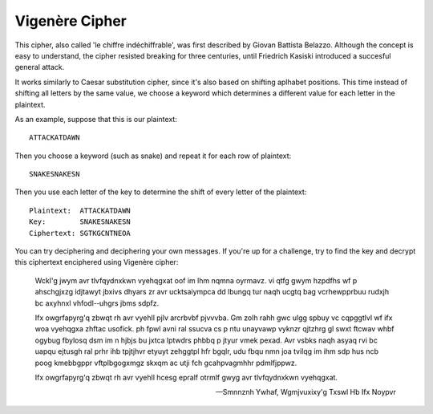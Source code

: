****************
Vigenère Cipher
****************

This cipher, also called 'le chiffre indéchiffrable', was first described by Giovan Battista Belazzo. Although the concept is easy to understand, the cipher resisted 
breaking for three centuries, until Friedrich Kasiski introduced a succesful general attack.  

It works similarly to Caesar substitution cipher, since it's also based on shifting aplhabet positions. This time instead of shifting all letters 
by the same value, we choose a keyword which determines a different value for each letter in the plaintext.

As an example, suppose that this is our plaintext: ::
    
    ATTACKATDAWN

Then you choose a keyword (such as snake) and repeat it for each row of plaintext: ::

    SNAKESNAKESN

Then you use each letter of the key to determine the shift of every letter of the plaintext: ::

    Plaintext:  ATTACKATDAWN
    Key:        SNAKESNAKESN
    Ciphertext: SGTKGCNTNEOA

You can try deciphering and deciphering your own messages. If you're up for a challenge, try to find the key and decrypt this ciphertext enciphered using Vigenère cipher:    

    Wckl'g jwym avr tlvfqydnxkwn vyehqgxat oof im lhm nqmna oyrmavz. vi  qtfg gwym  hzpdfhs  wf  p  ahschgjxzg  idjtawyt  jbxivs  dhyars  zr  avr  ucktsaiympca  dd  lbungq  
    tur  naqh  ucgtq  bag  vcrhewpprbuu  rudxjh  bc  axyhnxl  vhfodl-­‐uhgrs  jbms  sdpfz.

    Ifx  owgrfapyrg'q  zbwqt  rh avr  vyehll  pjlv  arcrbvbf  pjvvvba.  Gm  zolh  
    rahh  gwc  ulgg  spbuy  vc  cqpggtlvl  wf  ifx  woa  vyehqgxa  zhftac  usofick.  ph  fpwl  avni  ral  ssucva  cs  p  ntu  unayvawp  vyknzr  qjtzhrg  gl  swxt  ftcwav  
    whbf  ogybug  fbylosq  dsm  im  n  hjbjs  bu  jxtca  lptwdrs  phbbq  p  jtyur  vmek  pexad.  Avr  vsbks  naqh  asyaq  rvi  bc  uapqu  ejtusgh  ral  prhr  ihb  tpjtjhvr  
    etyuyt  zehggtpl  hfr  bgqlr,  udu  fbqu  nmn  joa  tvilqg  im  ihm  sdp  hus  ncb  poog  kmebbgppr  vftplbgogxmgz  skxqm  ac  utji  fch  gcahpvagmhhr  pdmlfjppwz.

    Ifx  owgrfapyrg'q  zbwqt  rh  avr  vyehll  hcesg  epralf  otrmlf  gwyg  avr  tlvfqydnxkwn  vyehqgxat. 
        
    
    -- Smnnznh Ywhaf, Wgmjvuxixy'g Txswl Hb Ifx Noypvr

